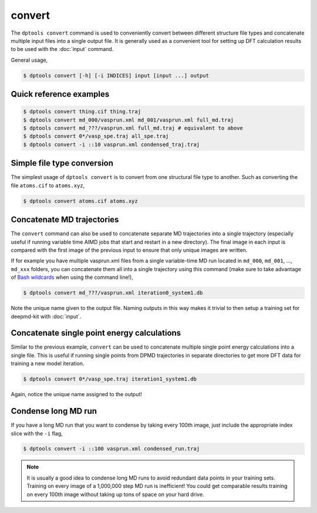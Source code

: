 =======
convert
=======

The ``dptools convert`` command is used to conveniently convert between different structure 
file types and concatenate multiple input files into a single output file. It is generally
used as a convenient tool for setting up DFT calculation results to be used with the
:doc:`input` command.

General usage,

.. code-block:: console

   $ dptools convert [-h] [-i INDICES] input [input ...] output

Quick reference examples
------------------------

.. code-block:: console

   $ dptools convert thing.cif thing.traj
   $ dptools convert md_000/vasprun.xml md_001/vasprun.xml full_md.traj
   $ dptools convert md_???/vasprun.xml full_md.traj # equivalent to above
   $ dptools convert 0*/vasp_spe.traj all_spe.traj
   $ dptools convert -i ::10 vasprun.xml condensed_traj.traj

Simple file type conversion
---------------------------

The simplest usage of ``dptools convert`` is to convert from one structural file type
to another. Such as converting the file ``atoms.cif`` to ``atoms.xyz``,

.. code-block:: console

   $ dptools convert atoms.cif atoms.xyz

Concatenate MD trajectories
---------------------------

The ``convert`` command can also be used to concatenate separate MD trajectories into
a single trajectory (especially useful if running variable time AIMD jobs that start and
restart in a new directory). The final image in each input is compared with the first image
of the previous input to ensure that only unique images are written.

If for example you have multiple vasprun.xml files from a single variable-time MD run located in
``md_000``, ``md_001``, ..., ``md_xxx`` folders, you can concatenate them all into a single
trajectory using this command (make sure to take advantage of
`Bash wildcards <https://www.shell-tips.com/bash/wildcards-globbing/#gsc.tab=0>`_
when using the command line!),

.. code-block:: console

   $ dptools convert md_???/vasprun.xml iteration0_system1.db

Note the unique name given to the output file. Naming outputs in this way makes it trivial to
then setup a training set for deepmd-kit with :doc:`input`.

Concatenate single point energy calculations
--------------------------------------------

Similar to the previous example, ``convert`` can be used to concatenate multiple single point
energy calculations into a single file. This is useful if running single points from DPMD
trajectories in separate directories to get more DFT data for training a new model iteration.

.. code-block:: console

   $ dptools convert 0*/vasp_spe.traj iteration1_system1.db

Again, notice the unique name assigned to the output!

Condense long MD run
--------------------

If you have a long MD run that you want to condense by taking every 100th image, just include the
appropriate index slice with the ``-i`` flag,

.. code-block:: console

   $ dptools convert -i ::100 vasprun.xml condensed_run.traj

.. note::
    
   It is usually a good idea to condense long MD runs to avoid redundant data points in your
   training sets. Training on every image of a 1,000,000 step MD run is inefficient! You could get
   comparable results training on every 100th image without taking up tons of space on your
   hard drive.
